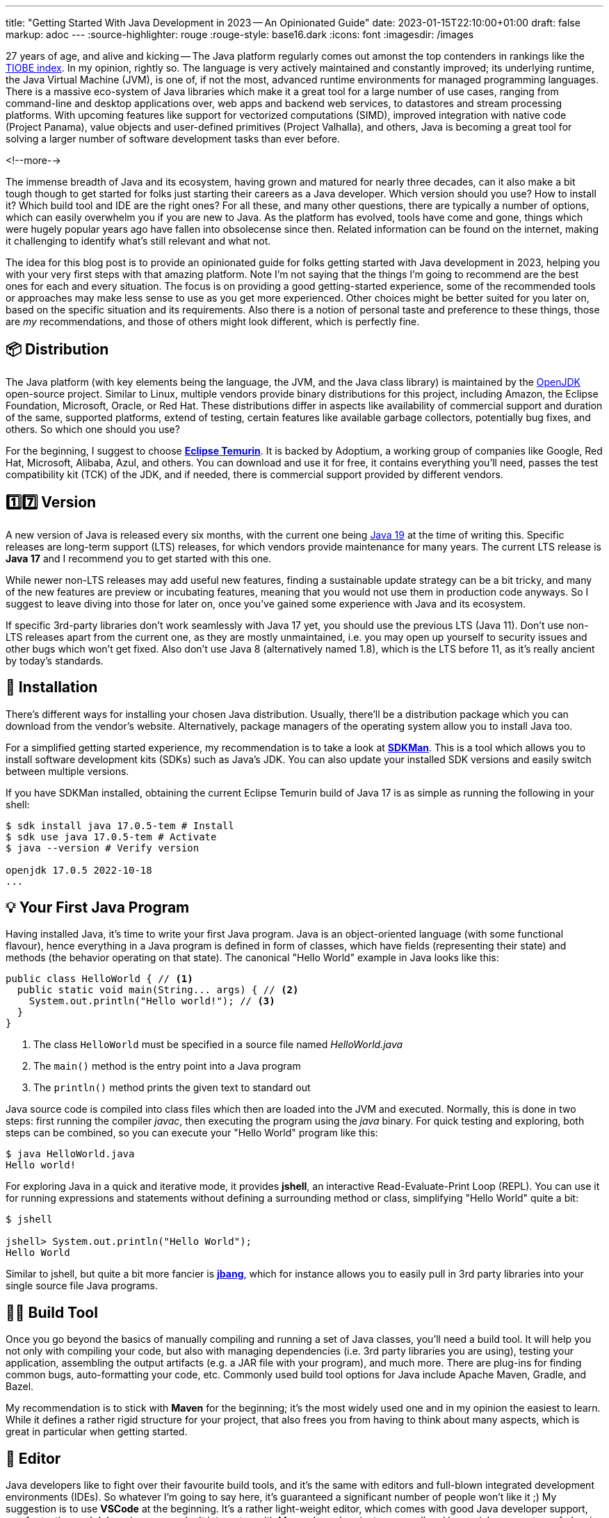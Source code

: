 ---
title: "Getting Started With Java Development in 2023 -- An Opinionated Guide"
date: 2023-01-15T22:10:00+01:00
draft: false
markup: adoc
---
:source-highlighter: rouge
:rouge-style: base16.dark
:icons: font
:imagesdir: /images
ifdef::env-github[]
:imagesdir: ../../static/images
endif::[]

27 years of age, and alive and kicking -- The Java platform regularly comes out amonst the top contenders in rankings like the https://www.tiobe.com/tiobe-index/[TIOBE index].
In my opinion, rightly so. The language is very actively maintained and constantly improved;
its underlying runtime, the Java Virtual Machine (JVM),
is one of, if not the most, advanced runtime environments for managed programming languages.
There is a massive eco-system of Java libraries which make it a great tool for a large number of use cases,
ranging from command-line and desktop applications over, web apps and backend web services, to datastores and stream processing platforms.
With upcoming features like support for vectorized computations (SIMD),
improved integration with native code (Project Panama),
value objects and user-defined primitives (Project Valhalla), and others,
Java is becoming a great tool for solving a larger number of software development tasks than ever before.

<!--more-->

The immense breadth of Java and its ecosystem, having grown and matured for nearly three decades,
can it also make a bit tough though to get started for folks just starting their careers as a Java developer.
Which version should you use? How to install it? Which build tool and IDE are the right ones?
For all these, and many other questions, there are typically a number of options,
which can easily overwhelm you if you are new to Java.
As the platform has evolved, tools have come and gone,
things which were hugely popular years ago have fallen into obsolecense since then.
Related information can be found on the internet,
making it challenging to identify what's still relevant and what not.

The idea for this blog post is to provide an opinionated guide for folks getting started with Java development in 2023,
helping you with your very first steps with that amazing platform.
Note I'm not saying that the things I'm going to recommend are the best ones for each and every situation.
The focus is on providing a good getting-started experience,
some of the recommended tools or approaches may make less sense to use as you get more experienced.
Other choices might be better suited for you later on, based on the specific situation and its requirements.
Also there is a notion of personal taste and preference to these things,
those are _my_ recommendations, and those of others might look different, which is perfectly fine.

== 📦 Distribution

The Java platform (with key elements being the language, the JVM, and the Java class library) is maintained by the https://openjdk.org/[OpenJDK] open-source project.
Similar to Linux, multiple vendors provide binary distributions for this project,
including Amazon, the Eclipse Foundation, Microsoft, Oracle, or Red Hat.
These distributions differ in aspects like availability of commercial support and duration of the same, supported platforms,
extend of testing, certain features like available garbage collectors, potentially bug fixes, and others.
So which one should you use?

For the beginning, I suggest to choose *https://adoptium.net/[Eclipse Temurin]*.
It is backed by Adoptium, a working group of companies like Google, Red Hat, Microsoft, Alibaba, Azul, and others.
You can download and use it for free, it contains everything you'll need, passes the test compatibility kit (TCK) of the JDK, and if needed, there is commercial support provided by different vendors.

== 1️⃣7️⃣ Version

A new version of Java is released every six months, with the current one being https://jdk.java.net/19/[Java 19] at the time of writing this.
Specific releases are long-term support (LTS) releases, for which vendors provide maintenance for many years.
The current LTS release is *Java 17* and I recommend you to get started with this one.

While newer non-LTS releases may add useful new features, finding a sustainable update strategy can be a bit tricky,
and many of the new features are preview or incubating features, meaning that you would not use them in production code anyways.
So I suggest to leave diving into those for later on, once you've gained some experience with Java and its ecosystem.

If specific 3rd-party libraries don't work seamlessly with Java 17 yet, you should use the previous LTS (Java 11).
Don't use non-LTS releases apart from the current one, as they are mostly unmaintained,
i.e. you may open up yourself to security issues and other bugs which won't get fixed.
Also don't use Java 8 (alternatively named 1.8),
which is the LTS before 11, as it's really ancient by today's standards.

== 🔧 Installation

There's different ways for installing your chosen Java distribution.
Usually, there'll be a distribution package which you can download from the vendor's website.
Alternatively, package managers of the operating system allow you to install Java too.

For a simplified getting started experience, my recommendation is to take a look at *https://sdkman.io/[SDKMan]*.
This is a tool which allows you to install software development kits (SDKs) such as Java's JDK.
You can also update your installed SDK versions and easily switch between multiple versions.

If you have SDKMan installed, obtaining the current Eclipse Temurin build of Java 17 is as simple as running the following in your shell:

[source,bash,linenums=true]
----
$ sdk install java 17.0.5-tem # Install
$ sdk use java 17.0.5-tem # Activate
$ java --version # Verify version

openjdk 17.0.5 2022-10-18
...
----

== 💡 Your First Java Program

Having installed Java, it's time to write your first Java program.
Java is an object-oriented language (with some functional flavour),
hence everything in a Java program is defined in form of classes, which have fields (representing their state) and methods (the behavior operating on that state).
The canonical "Hello World" example in Java looks like this:

[source,java,linenums=true]
----
public class HelloWorld { // <1>
  public static void main(String... args) { // <2>
    System.out.println("Hello world!"); // <3>
  }
}
----
<1> The class `HelloWorld` must be specified in a source file named _HelloWorld.java_
<2> The `main()` method is the entry point into a Java program
<3> The `println()` method prints the given text to standard out

Java source code is compiled into class files which then are loaded into the JVM and executed.
Normally, this is done in two steps: first running the compiler _javac_, then executing the program using the _java_ binary.
For quick testing and exploring, both steps can be combined, so you can execute your "Hello World" program like this:

[source,bash,linenums=true]
----
$ java HelloWorld.java
Hello world!
----

For exploring Java in a quick and iterative mode,
it provides *jshell*, an interactive Read-Evaluate-Print Loop (REPL).
You can use it for running expressions and statements without defining a surrounding method or class,
simplifying "Hello World" quite a bit:

[source,bash,linenums=true]
----
$ jshell

jshell> System.out.println("Hello World");
Hello World
----

Similar to jshell, but quite a bit more fancier is *https://www.jbang.dev/[jbang]*,
which for instance allows you to easily pull in 3rd party libraries into your single source file Java programs.

== 👷‍♀️ Build Tool

Once you go beyond the basics of manually compiling and running a set of Java classes,
you'll need a build tool.
It will help you not only with compiling your code,
but also with managing dependencies (i.e. 3rd party libraries you are using),
testing your application, assembling the output artifacts (e.g. a JAR file with your program), and much more.
There are plug-ins for finding common bugs, auto-formatting your code, etc.
Commonly used build tool options for Java include Apache Maven, Gradle, and Bazel.

My recommendation is to stick with *Maven* for the beginning;
it's the most widely used one and in my opinion the easiest to learn.
While it defines a rather rigid structure for your project,
that also frees you from having to think about many aspects, which is great in particular when getting started.

== 📝 Editor

Java developers like to fight over their favourite build tools, and it's the same with editors and full-blown integrated development environments (IDEs).
So whatever I'm going to say here, it's guaranteed a significant number of people won't like it ;)
My suggestion is to use *VSCode* at the beginning.
It's a rather light-weight editor, which comes with good Java developer support,
e.g. for testing and debugging your code.
It integrates with Maven-based projects very well and has a rich eco-system of plug-ins you can tap into.
As your needs grow, you'll probably look for an IDE which come with even more advanced functionality, e.g. when it comes to refactoring your code.
While I'm personally a happy user of the Eclipse IDE,
most folks tend to use *IntelliJ* these days and it's thus what I'd recommend you too look into.
It comes with a feature-rich free community edition which will help you a lot will the day-to-day tasks you'll encounter as a Java developer.
Make sure to spend a few hours to learn the most important keyboard short-cuts,
it will save you lots of time later on.

== 🐳 Container Image

In particular when you are going to work on an enterprise application,
chances are that you'll deploy your application in form of a container image,
so people can run your application on Docker or Kubernetes.
Sticking to the recommendation on using Eclipse Temurin as your Java distribution,
I'd suggest to use the *https://hub.docker.com/\_/eclipse-temurin/[Temurin image]* as the base for your application images,
e.g. `eclipse-temurin:17` for Java 17.
Just make sure to keep your image up to date,
so you and your users benefit from updates to the base image.
One base image you should avoid is the https://hub.docker.com/\_/openjdk[OpenJDK] one,
which is officially deprecated and not recommended for production usage.

== Application Framework

While you could build a Java application solely based on the class library which comes with Java itself,
depending on what it is you want to build,
you'll be better off using an application framework which provides support for building web applications,
accessing all kinds of databases, structuring your code via dependency injection and much more.
Again, there's plenty of options in Java here,
such as Spring Boot, Quarkus, Jakarta EE, Micronaut, Dropwizard, Helidon, and more.
My personal recommendation here is to use *Quarkus*
(it's the one I'm most familiar with, having worked for Red Hat before, who are the company behind this framework),
or alternatively *Spring Boot*.
Both are widely popular, integrate with a wide range of technologies (e.g. web frameworks and databases of all kinds),
come with excellent developer tooling, and are backed by very active open-source communities.

== Libraries

== Learning the Language

== Next Steps

JFR
GraalVM
jep search
CI/CD
Effective Java
Testcontainers
